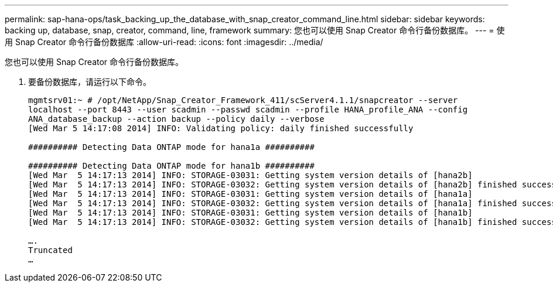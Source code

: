 ---
permalink: sap-hana-ops/task_backing_up_the_database_with_snap_creator_command_line.html 
sidebar: sidebar 
keywords: backing up, database, snap, creator, command, line, framework 
summary: 您也可以使用 Snap Creator 命令行备份数据库。 
---
= 使用 Snap Creator 命令行备份数据库
:allow-uri-read: 
:icons: font
:imagesdir: ../media/


[role="lead"]
您也可以使用 Snap Creator 命令行备份数据库。

. 要备份数据库，请运行以下命令。
+
[listing]
----
mgmtsrv01:~ # /opt/NetApp/Snap_Creator_Framework_411/scServer4.1.1/snapcreator --server
localhost --port 8443 --user scadmin --passwd scadmin --profile HANA_profile_ANA --config
ANA_database_backup --action backup --policy daily --verbose
[Wed Mar 5 14:17:08 2014] INFO: Validating policy: daily finished successfully

########## Detecting Data ONTAP mode for hana1a ##########

########## Detecting Data ONTAP mode for hana1b ##########
[Wed Mar  5 14:17:13 2014] INFO: STORAGE-03031: Getting system version details of [hana2b]
[Wed Mar  5 14:17:13 2014] INFO: STORAGE-03032: Getting system version details of [hana2b] finished successfully.
[Wed Mar  5 14:17:13 2014] INFO: STORAGE-03031: Getting system version details of [hana1a]
[Wed Mar  5 14:17:13 2014] INFO: STORAGE-03032: Getting system version details of [hana1a] finished successfully.
[Wed Mar  5 14:17:13 2014] INFO: STORAGE-03031: Getting system version details of [hana1b]
[Wed Mar  5 14:17:13 2014] INFO: STORAGE-03032: Getting system version details of [hana1b] finished successfully.

….
Truncated
…
----

